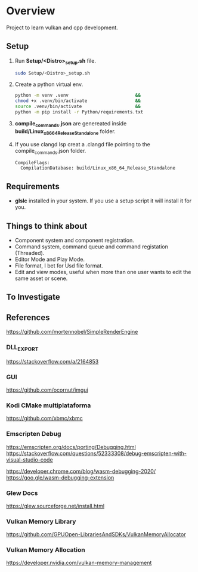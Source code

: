 #+NAME: Overview
#+STARTUP: overview

* Overview

Project to learn vulkan and cpp development.

** Setup

1. Run *Setup/<Distro>_setup.sh* file.
    #+BEGIN_SRC sh
    sudo Setup/<Distro>_setup.sh
    #+END_SRC
2. Create a python virtual env.
    #+BEGIN_SRC sh
    python -m venv .venv                         &&
    chmod +x .venv/bin/activate                  &&
    source .venv/bin/activate                    &&
    python -m pip install -r Python/requirements.txt
    #+END_SRC
3. *compile_commands.json* are genereated inside *build/Linux_x86_64_Release_Standalone* folder.
4. If you use clangd lsp creat a .clangd file pointing to the compile_commands.json folder.
    #+NAME: .clangd
    #+BEGIN_SRC
    CompileFlags:
      CompilationDatabase: build/Linux_x86_64_Release_Standalone
    #+END_SRC

** Requirements

 - *glslc* installed in your system. If you use a setup script it will install it for you.

** Things to think about

- Component system and component registration.
- Command system, command queue and command registation (Threaded).
- Editor Mode and Play Mode.
- File format, I bet for Usd file format.
- Edit and view modes, useful when more than one user wants to edit the same asset or scene.

** To Investigate

** References

https://github.com/mortennobel/SimpleRenderEngine

*** DLL_EXPORT
https://stackoverflow.com/a/2164853

*** GUI
https://github.com/ocornut/imgui

*** Kodi CMake multiplataforma
https://github.com/xbmc/xbmc

*** Emscripten Debug
https://emscripten.org/docs/porting/Debugging.html
https://stackoverflow.com/questions/52333308/debug-emscripten-with-visual-studio-code

https://developer.chrome.com/blog/wasm-debugging-2020/
https://goo.gle/wasm-debugging-extension

*** Glew Docs
https://glew.sourceforge.net/install.html

*** Vulkan Memory Library
https://github.com/GPUOpen-LibrariesAndSDKs/VulkanMemoryAllocator

*** Vulkan Memory Allocation
https://developer.nvidia.com/vulkan-memory-management
